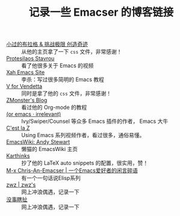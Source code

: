 #+TITLE: 记录一些 Emacser 的博客链接
# #+HTML_HEAD: <link rel="stylesheet" type="text/css" href="../static/css/style.css"/>
#+DESCRIPTION: 不想把这些放到浏览器的书签里面，放到这个地方挺合适的

- [[https://xiaoguo.net/][小过的布拉格 & 挑战极限 创造奇迹]] :: 从他的主页拿了一下 =css= 文件，非常感谢！
- [[https://protesilaos.com/][Protesilaos Stavrou]] :: 看了他很多关于 Emacs 的视频
- [[http://xahlee.info/emacs/index.html][Xah Emacs Site]] :: 李杀：写过很多简明的 Emacs 教程
- [[http://0x100.club/][V for Vendetta]] :: 同时是拿了他的 =css= 文件，非常感谢！
- [[https://www.zmonster.me/categories.html][ZMonster's Blog]] :: 看过他的 Org-mode 的教程
- [[https://oremacs.com/][(or emacs · irrelevant)]] :: Ivy/Swiper/Counsel 等众多 Emacs 插件的作者， Emacs 大牛
- [[https://cestlaz.github.io/][C'est la Z]] :: Using Emacs 系列视频作者，看过很多，通俗易懂。
- [[https://www.emacswiki.org/emacs/AndyStewart][EmacsWiki: Andy Stewart]] :: 懒猫的 EmacsWiki 主页
- [[https://karthinks.com/][Karthinks]] :: 抄了他的 LaTeX auto snippets 的配置，很实用，赞！
- [[https://chriszheng.science/][M-x Chris-An-Emacser | 一个Emacs爱好者的闲言碎语]] :: 有一个一句话说Elisp系列
- [[http://zwz.github.io/][zwz | zwz's]] :: 网上冲浪偶遇，记录一下
- [[https://ruib.in/][没事瞎扯]] :: 网上冲浪偶遇，记录一下

